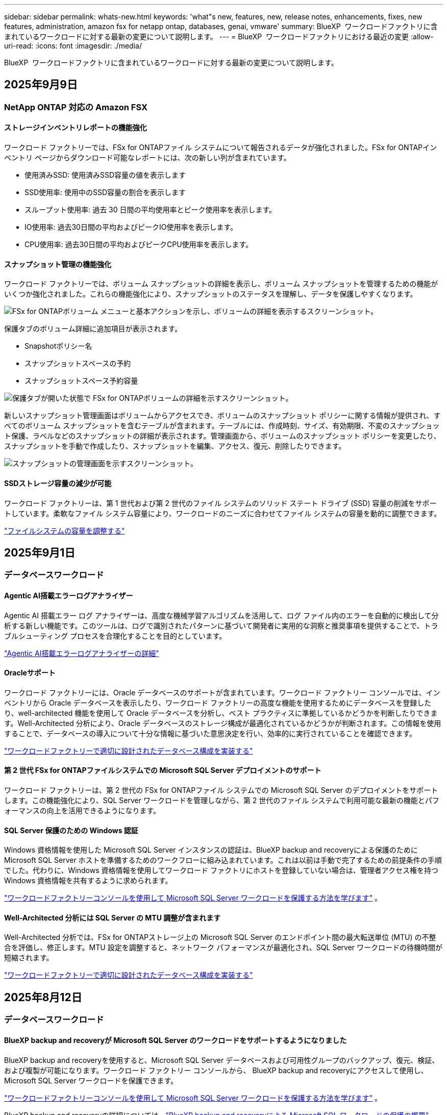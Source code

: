 ---
sidebar: sidebar 
permalink: whats-new.html 
keywords: 'what"s new, features, new, release notes, enhancements, fixes, new features, administration, amazon fsx for netapp ontap, databases, genai, vmware' 
summary: BlueXP  ワークロードファクトリに含まれているワークロードに対する最新の変更について説明します。 
---
= BlueXP  ワークロードファクトリにおける最近の変更
:allow-uri-read: 
:icons: font
:imagesdir: ./media/


[role="lead"]
BlueXP  ワークロードファクトリに含まれているワークロードに対する最新の変更について説明します。



== 2025年9月9日



=== NetApp ONTAP 対応の Amazon FSX



==== ストレージインベントリレポートの機能強化

ワークロード ファクトリーでは、FSx for ONTAPファイル システムについて報告されるデータが強化されました。FSx for ONTAPインベントリ ページからダウンロード可能なレポートには、次の新しい列が含まれています。

* 使用済みSSD: 使用済みSSD容量の値を表示します
* SSD使用率: 使用中のSSD容量の割合を表示します
* スループット使用率: 過去 30 日間の平均使用率とピーク使用率を表示します。
* IO使用率: 過去30日間の平均およびピークIO使用率を表示します。
* CPU使用率: 過去30日間の平均およびピークCPU使用率を表示します。




==== スナップショット管理の機能強化

ワークロード ファクトリーでは、ボリューム スナップショットの詳細を表示し、ボリューム スナップショットを管理するための機能がいくつか強化されました。これらの機能強化により、スナップショットのステータスを理解し、データを保護しやすくなります。

image:screenshot-menu-view-volume-details.png["FSx for ONTAPボリューム メニューと基本アクションを示し、ボリュームの詳細を表示するスクリーンショット。"]

保護タブのボリューム詳細に追加項目が表示されます。

* Snapshotポリシー名
* スナップショットスペースの予約
* スナップショットスペース予約容量


image:screenshot-volume-details-protection.png["保護タブが開いた状態で FSx for ONTAPボリュームの詳細を示すスクリーンショット。"]

新しいスナップショット管理画面はボリュームからアクセスでき、ボリュームのスナップショット ポリシーに関する情報が提供され、すべてのボリューム スナップショットを含むテーブルが含まれます。テーブルには、作成時刻、サイズ、有効期限、不変のスナップショット保護、ラベルなどのスナップショットの詳細が表示されます。管理画面から、ボリュームのスナップショット ポリシーを変更したり、スナップショットを手動で作成したり、スナップショットを編集、アクセス、復元、削除したりできます。

image:screenshot-manage-snapshots-screen.png["スナップショットの管理画面を示すスクリーンショット。"]



==== SSDストレージ容量の減少が可能

ワークロード ファクトリーは、第 1 世代および第 2 世代のファイル システムのソリッド ステート ドライブ (SSD) 容量の削減をサポートしています。柔軟なファイル システム容量により、ワークロードのニーズに合わせてファイル システムの容量を動的に調整できます。

link:https://docs.netapp.com/us-en/workload-fsx-ontap/increase-file-system-capacity.html["ファイルシステムの容量を調整する"]



== 2025年9月1日



=== データベースワークロード



==== Agentic AI搭載エラーログアナライザー

Agentic AI 搭載エラー ログ アナライザーは、高度な機械学習アルゴリズムを活用して、ログ ファイル内のエラーを自動的に検出して分析する新しい機能です。このツールは、ログで識別されたパターンに基づいて開発者に実用的な洞察と推奨事項を提供することで、トラブルシューティング プロセスを合理化することを目的としています。

link:https://docs.netapp.com/us-en/workload-databases/analyze-error-logs.html["Agentic AI搭載エラーログアナライザーの詳細"]



==== Oracleサポート

ワークロード ファクトリーには、Oracle データベースのサポートが含まれています。ワークロード ファクトリー コンソールでは、インベントリから Oracle データベースを表示したり、ワークロード ファクトリーの高度な機能を使用するためにデータベースを登録したり、well-architected 機能を使用して Oracle データベースを分析し、ベスト プラクティスに準拠しているかどうかを判断したりできます。Well-Architected 分析により、Oracle データベースのストレージ構成が最適化されているかどうかが判断されます。この情報を使用することで、データベースの導入について十分な情報に基づいた意思決定を行い、効率的に実行されていることを確認できます。

link:https://docs.netapp.com/us-en/workload-databases/optimize-configurations.html["ワークロードファクトリーで適切に設計されたデータベース構成を実装する"]



==== 第 2 世代 FSx for ONTAPファイルシステムでの Microsoft SQL Server デプロイメントのサポート

ワークロード ファクトリーは、第 2 世代の FSx for ONTAPファイル システムでの Microsoft SQL Server のデプロイメントをサポートします。この機能強化により、SQL Server ワークロードを管理しながら、第 2 世代のファイル システムで利用可能な最新の機能とパフォーマンスの向上を活用できるようになります。



==== SQL Server 保護のための Windows 認証

Windows 資格情報を使用した Microsoft SQL Server インスタンスの認証は、BlueXP backup and recoveryによる保護のために Microsoft SQL Server ホストを準備するためのワークフローに組み込まれています。これは以前は手動で完了するための前提条件の手順でした。代わりに、Windows 資格情報を使用してワークロード ファクトリにホストを登録していない場合は、管理者アクセス権を持つ Windows 資格情報を共有するように求められます。

link:https://docs.netapp.com/us-en/workload-databases/protect-sql-server.html["ワークロードファクトリーコンソールを使用して Microsoft SQL Server ワークロードを保護する方法を学びます"] 。



==== Well-Architected 分析には SQL Server の MTU 調整が含まれます

Well-Architected 分析では、FSx for ONTAPストレージ上の Microsoft SQL Server のエンドポイント間の最大転送単位 (MTU) の不整合を評価し、修正します。MTU 設定を調整すると、ネットワーク パフォーマンスが最適化され、SQL Server ワークロードの待機時間が短縮されます。

link:https://docs.netapp.com/us-en/workload-databases/optimize-configurations.html["ワークロードファクトリーで適切に設計されたデータベース構成を実装する"]



== 2025年8月12日



=== データベースワークロード



==== BlueXP backup and recoveryが Microsoft SQL Server のワークロードをサポートするようになりました

BlueXP backup and recoveryを使用すると、Microsoft SQL Server データベースおよび可用性グループのバックアップ、復元、検証、および複製が可能になります。ワークロード ファクトリー コンソールから、 BlueXP backup and recoveryにアクセスして使用し、Microsoft SQL Server ワークロードを保護できます。

link:https://docs.netapp.com/us-en/workload-databases/protect-sql-server.html["ワークロードファクトリーコンソールを使用して Microsoft SQL Server ワークロードを保護する方法を学びます"] 。

BlueXP backup and recoveryの詳細については、link:https://docs.netapp.com/us-en/bluexp-backup-recovery/br-use-mssql-protect-overview.html["BlueXP backup and recoveryによる Microsoft SQL ワークロードの保護の概要"^] 。



== 2025年8月4日



=== データベースワークロード



==== Well-Architected分析には高可用性クラスタの検証が含まれる

Well-Architected 分析に、高可用性クラスターの検証が含まれるようになりました。この検証では、両方のノードのディスクの可用性と構成、Windows クラスターの構成、フェールオーバーの準備状況など、サーバー側からのすべてのクラスター関連の構成がチェックされます。これにより、Windows クラスターが適切にセットアップされ、必要に応じて正常にフェールオーバーできるようになります。

link:https://docs.netapp.com/us-en/workload-databases/optimize-configurations.html["ワークロードファクトリーで適切に設計されたデータベース構成を実装する"]



==== インスタンスに利用可能なマルチレベルメニュー

ワークロード ファクトリー コンソールに、インスタンスのマルチレベル メニューが追加されました。この変更により、インスタンスを管理するための、より整理された直感的なナビゲーション構造が提供されます。インスタンス管理のメニュー オプションには、インスタンス ダッシュボードの表示、データベースの表示、データベースの作成、サンドボックス クローンの作成などがあります。

image:manage-instance-table-menu.png["複数レベルのメニュー構造を持つインスタンス テーブル メニューのスクリーンショット。インスタンス テーブル メニューを選択し、インスタンスを管理して、データベースを表示し、データベースを作成し、サンドボックス クローンを作成します。"]



==== 節約を模索するための新しい認証オプション

いつ `NT Authority\SYSTEM`ユーザーがMicrosoft SQL Serverに対して十分な権限を持っていない場合は、SQL Serverの資格情報で認証するか、不足しているSQL Serverの権限を追加することができます。 `NT Authority\SYSTEM` 。

link:https://docs.netapp.com/us-en/workload-databases/explore-savings.html["Amazon FSx for NetApp ONTAPでデータベース環境の潜在的なコスト削減を模索"]



== 2025年8月3日



=== NetApp ONTAP 対応の Amazon FSX



==== レプリケーション関係タブの機能強化

レプリケーション関係テーブルにいくつかの新しい列が追加され、*レプリケーション関係*タブでレプリケーション関係に関する詳細情報が表示されるようになりました。テーブルには次の列が含まれるようになりました。

* SnapMirrorポリシー
* ソースファイルシステム
* ターゲットファイルシステム
* 関係の状態
* 最終転送時間




==== NetApp のAI による自律型ランサムウェア保護 (ARP/AI) の機能強化

このリリースでは、ランサムウェア保護機能への人工知能の統合をより適切に反映するために、「NetApp Autonomous Ransomware Protection with AI (ARP/AI)」という更新された用語が導入されています。

さらに、ARP/AI には次の機能強化が加えられました。

* ボリューム レベルの ARP/AI: ボリューム レベルで ARP/AI を有効にできるようになり、FSx for ONTAPファイル システム内の特定のボリュームを保護できるようになりました。
* 自動スナップショット作成: ARP/AI ポリシーを設定して自動スナップショットを作成し、ARP/AI が有効になっているボリュームのスナップショットを作成する頻度を定義して、データ保護戦略を強化できます。
* 不変スナップショット: ARP/AI は、削除または変更できない不変スナップショットをサポートするようになり、ランサムウェア攻撃に対するセキュリティがさらに強化されました。
* 検出: ボリューム レベルでの高エントロピー データ レート、ファイル作成レート、ファイルの名前変更レート、ファイル削除レート、動作分析、およびこれまでに見たことのないファイル拡張子など、さまざまな検出方法が含まれており、異常や潜在的なランサムウェア攻撃の検出に役立ちます。


link:https://docs.netapp.com/us-en/workload-fsx-ontap/ransomware-protection.html["NetApp Autonomous Ransomware Protection with AI (ARP/AI) でデータを保護します"]



==== Well-Architected 分析の更新

ワークロード ファクトリーでは、次の構成について FSx for ONTAPファイル システムを分析するようになりました。

* 長期保存データの信頼性: ソース ボリュームのスナップショット ポリシーに割り当てられたラベルが、長期保存ポリシーに割り当てられたラベルと同一であるかどうかを確認します。ラベルが同一である場合、ソース ボリュームとターゲット ボリューム間のデータ レプリケーションは信頼できます。
* NetApp Autonomous Ransomware Protection with AI (ARP/AI): ファイル システムで ARP/AI が有効になっているかどうかを確認します。この機能は、ランサムウェア攻撃を検出して回復するのに役立ちます。


link:https://docs.netapp.com/us-en/workload-fsx-ontap/improve-configurations.html["FSx for ONTAPファイルシステムの Well-Architected ステータスを表示します"]



==== Well-Architected 分析から構成を除外する

これで、well-archected 分析から 1 つ以上の構成を除外できるようになりました。これにより、現時点で対処したくない特定の構成を無視できます。

link:https://docs.netapp.com/us-en/workload-fsx-ontap/improve-configurations.html["Well-Architected 分析から構成を除外する"]



==== リンク作成のための Terraform サポート

Codebox から Terraform を使用して、FSx for ONTAPファイル システムとの関連付けのためのリンクを作成できるようになりました。この機能は、リンクを手動で作成するユーザー向けです。

link:https://docs.netapp.com/us-en/workload-fsx-ontap/create-link.html["LambdaリンクでFSx for ONTAPファイルシステムに接続"]



==== ストレージの節約を探索するための新しいリージョンのサポート

Amazon Elastic Block Store (EBS)、FSx for Windows File Server、Elastic File Systems (EFS) の節約を検討するために、次の新しいリージョンがサポートされるようになりました。

* メキシコ
* タイ




==== SMB/CIFS共有の作成と管理の機能強化

ボリューム内のディレクトリを指す SMB/CIFS 共有を作成できるようになりました。ボリューム内で、どの共有が存在するか、共有がどこを指しているか、特定のユーザーとグループに付与されている権限を確認できます。

データ保護ボリュームの場合、SMB/CIFS 共有を作成するフローに、マウント目的でボリュームへのジャンクション パスの作成が含まれるようになりました。

link:https://review.docs.netapp.com/us-en/workload-fsx-ontap_grogu-5684-wa-dismiss/manage-cifs-share.html#create-a-cifs-share-for-a-volume["ボリュームのCIFS共有を作成する"]



=== VMwareワークロード



==== Amazon Elastic VMWare Service の移行アドバイザーのサポートが強化されました

Amazon Elastic VMware Service 移行アドバイザーは、Amazon FSx for NetApp ONTAPファイルシステムの自動デプロイとマウントをサポートするようになりました。これにより、Amazon EVS 環境への移行が完了したら、FSx for ONTAPファイルシステムに VM のデプロイを開始できるようになります。

https://docs.netapp.com/us-en/workload-vmware/launch-migration-advisor-evs-manual.html["移行アドバイザーを使用して Amazon EVS のデプロイメント計画を作成する"]



==== Amazon Elastic VMware Service への移行によるコスト削減額を計算する

VMware ワークロードを Amazon Elastic VMware Service (EVS) に移行することで得られる潜在的なコスト削減を検討できるようになりました。節約計算ツールを使用すると、基盤ストレージとしてAmazon FSx for NetApp ONTAP を使用した場合と使用しない場合の Amazon EVS のコストを比較できます。計算機は、環境の特性を調整すると、潜在的な節約額をリアルタイムで表示します。

https://docs.netapp.com/us-en/workload-vmware/calculate-evs-savings.html["BlueXP workload factoryで Amazon Elastic VMware Service の割引を探る"]



=== 生成AIワークロード



==== 構造化データ結果の安全な保存

チャットボットのクエリ結果に構造化データが含まれている場合、GenAI はその結果を Amazon S3 バケットに保存できます。これらの結果が S3 バケットに保存されると、チャット セッション内のダウンロード リンクを使用してダウンロードできます。

link:https://docs.netapp.com/us-en/workload-genai/knowledge-base/create-knowledgebase.html["生成AIナレッジベースの作成"]



==== MCP サーバーの可用性

NetApp は現在、GenAI 用のBlueXP workload factoryを備えた Model Context Protocol (MCP) サーバーを提供しています。サーバーをローカルにインストールすると、外部の MCP クライアントが GenAI ナレッジ ベースからクエリ結果を検出して取得できるようになります。

link:https://github.com/NetApp/mcp/tree/main/NetApp-KnowledgeBase-MCP-server["NetAppワークロード ファクトリー GenAI MCP サーバー"^]



== 2025年6月30日



=== データベースワークロード



==== BlueXPワークロードファクトリー通知サービスのサポート

BlueXP ワークロードファクトリー通知サービスを使用すると、ワークロードファクトリーは BlueXP アラートサービスまたは Amazon SNS トピックに通知を送信できます。BlueXPアラートに送信された通知は、BlueXP アラートパネルに表示されます。ワークロードファクトリーが Amazon SNS トピックに通知を発行すると、トピックのサブスクライバー（ユーザーや他のアプリケーションなど）は、トピックに設定されたエンドポイント（E メールや SMS メッセージなど）で通知を受け取ります。

link:https://docs.netapp.com/us-en/workload-setup-admin/configure-notifications.html["BlueXPワークロードファクトリー通知を構成する"^]

ワークロード ファクトリーは、データベースに対して次の通知を提供します。

* よく設計されたレポート
* ホストの展開




==== インスタンス登録のオンボーディング強化

Workload Factory for DatabasesAmazon FSx for NetApp ONTAPストレージで実行されているインスタンスを登録するためのオンボーディング プロセスが改善されました。登録するインスタンスを一括で選択できるようになりました。インスタンスが登録されると、ワークロード ファクトリー コンソール内でデータベース リソースを作成および管理できるようになります。

link:https://docs.netapp.com/us-en/workload-databases/manage-instance.html["インスタンス管理"]



==== Microsoft マルチパス I/O タイムアウト設定の分析と修正

データベース インスタンスの well-architected ステータスに、Microsoft Multipath I/O (MPIO) タイムアウト設定の分析と修正が含まれるようになりました。  MPIO タイムアウトを 60 秒に設定すると、フェイルオーバー中の FSx for ONTAPストレージの接続性と安定性が確保されます。  MPIO 設定が適切に設定されていない場合、ワークロード ファクトリーは MPIO タイムアウト値を 60 秒に設定する修正を提供します。

link:https://docs.netapp.com/us-en/workload-databases/optimize-configurations.html["ワークロードファクトリーで適切に設計されたデータベース構成を実装する"]



==== インスタンスインベントリのグラフィックの強化

インスタンス インベントリ画面では、スループットや IOPS などのさまざまなリソース使用率グラフに 7 日間のデータが表示されるようになり、ワークロード ファクトリー コンソールから SQL ノードのパフォーマンスをより効率的に監視できるようになりました。  SQL ノードから収集されたパフォーマンスメトリクスは Amazon CloudWatch に保存され、Logs Insights や環境内の他の分析サービスとの統合に使用できます。

インベントリ内のインスタンスとデータベースのタブでは、保護の説明と視覚化が強化されました。



==== ワークロードファクトリーでの Windows 認証のサポート

現在、ワークロード ファクトリーは、インスタンスを登録し、管理機能のメリットを享受するために、Windows 認証ユーザーを使用した SQL Server 認証をサポートしています。

link:https://docs.netapp.com/us-en/workload-databases/register-instance.html["データベースのワークロードファクトリーにインスタンスを登録する"]



== 2025年6月29日



=== NetApp ONTAP 対応の Amazon FSX



==== BlueXPワークロードファクトリー通知サービスのサポート

BlueXP ワークロードファクトリー通知サービスを使用すると、ワークロードファクトリーは BlueXP アラートサービスまたは Amazon SNS トピックに通知を送信できます。BlueXPアラートに送信された通知は、BlueXP アラートパネルに表示されます。ワークロードファクトリーが Amazon SNS トピックに通知を発行すると、トピックのサブスクライバー（ユーザーや他のアプリケーションなど）は、トピックに設定されたエンドポイント（E メールや SMS メッセージなど）で通知を受け取ります。

link:https://docs.netapp.com/us-en/workload-setup-admin/configure-notifications.html["BlueXPワークロードファクトリー通知を構成する"^]



==== ストレージダッシュボードの機能強化

ワークロードファクトリーコンソールのストレージダッシュボードに、コスト削減の機会を示す新しいカードが追加されました。ダッシュボード上部のカードには、Amazon Elastic Block Store (EBS)、Amazon FSx for Windows File Server、Amazon Elastic File Systems (EFS) で実行されているストレージ環境におけるコスト削減の機会の数が表示されます。ダッシュボード下部には、Amazon ストレージサービス (EBS、FSx for Windows File Server、EFS) ごとのコスト削減の機会を示す 3 つの新しいカードが追加されました。すべてのカードから、コスト削減の機会をより詳細に確認できます。

FSx for ONTAP の保護範囲カードとレプリケーション関係の健全性カードから、FSx for ONTAP ファイルシステム内に部分的に保護されているボリュームがあるかどうか、またレプリケーション関係に関する問題を調査できます。どちらの場合も、問題を解決するためのアクションを実行できます。



==== 音量タブの機能強化

ワークロードファクトリーコンソールの「ボリューム」タブが強化され、FSx for ONTAPファイルシステムのより包括的なビューが提供されるようになりました。強化された機能には、SSD容量、容量プール、NetApp Autonomous Ransomware Protection with AI（ARP/AI）の新しいカードが含まれます。これらのカードには、ファイルシステム内のすべてのボリュームの容量使用率とARP/AI保護の概要が表示されます。



==== 第2世代のAmazon FSx for NetApp ONTAPファイルシステムをサポート

ワークロードファクトリーは、第2世代Amazon FSx for NetApp ONTAPファイルシステムのサポートを開始しました。ワークロードファクトリーコンソールで、第2世代ファイルシステムの作成、管理、モニタリングが可能です。すべての新しい商用リージョンがサポートされています。

link:https://docs.netapp.com/us-en/workload-fsx-ontap/create-file-system.html["ワークロードファクトリーで第2世代のファイルシステムを作成する"]



==== ボリューム容量の再バランス調整のためのFlexVolボリュームのサポート

FlexVolは、ワークロードファクトリーコンソール内で検出できます。FlexVolのバランスを確認し、新規ファイルの追加やファイルの増加によって時間の経過とともに不均衡が生じた場合は、FlexVolをリバランスして容量を再配分できます。

link:https://docs.netapp.com/us-en/workload-fsx-ontap/rebalance-volume.html["FlexVolボリュームの容量を再調整する"]



==== 用語の更新

ワークロード ファクトリー コンソールで、「Autonomous Ransomware Protection」(ARP) という用語が「NetApp Autonomous Ransomware Protection with AI」(ARP/AI) に更新されました。



==== 新しいボリュームでは ARP/AI がデフォルトで有効になっています

ワークロードファクトリーコンソールで新しいボリュームを作成すると、ファイルシステムにARP/AIポリシーが設定されている場合、NetApp Autonomous Ransomware Protection with AI（ARP/AI）がデフォルトで有効化されます。つまり、ボリュームはAIを活用した検出・対応機能によってランサムウェア攻撃から自動的に保護されます。

link:https://docs.netapp.com/us-en/workload-fsx-ontap/create-volume.html["ワークロードファクトリーでボリュームを作成する"]



==== 不変ファイルのレプリケーションサポート

ワークロードファクトリーは、FSx for ONTAP システム間で不変ボリュームを複製し、重要なデータを誤削除やランサムウェアなどの悪意のある攻撃から保護します。複製先のボリュームとそのホストファイルシステムは不変（ロック）状態となり、保持期間が終了するまで、複製先のファイルシステム内のデータは変更または削除できません。

link:https://docs.netapp.com/us-en/workload-fsx-ontap/create-replication.html["レプリケーション関係を作成する方法を学ぶ"]



==== リンク作成中にIAM実行ロールと権限を管理する

ワークロードファクトリーコンソールでリンクを作成する際に、IAM 実行ロールとそれに紐付けられた権限ポリシーを管理できるようになりました。リンクは、ワークロードファクトリーアカウントと 1 つ以上の FSx for ONTAP ファイルシステム間の接続を確立します。IAM実行ロールとリンク権限の割り当てには、自動割り当てとユーザー指定の 2 つのオプションがあります。ワークロードファクトリーで実行ロールとそれに紐付けられた権限ポリシーを管理することで、サードパーティ製のコードを使用する必要がなくなります。

link:https://docs.netapp.com/us-en/workload-fsx-ontap/create-link.html["LambdaリンクでFSx for ONTAPファイルシステムに接続"]



=== VMwareワークロード



==== Amazon Elastic VMWare Service の移行アドバイザーサポートの導入

BlueXPのVMware向けワークロードファクトリーが、Amazon Elastic VMware Serviceをサポートするようになりました。移行アドバイザーを使用することで、オンプレミスのVMwareワークロードをAmazon Elastic VMware Serviceに迅速に移行できます。これにより、アプリケーションのリファクタリングやプラットフォーム変更を行うことなく、コストを最適化し、VMware環境をより細かく制御できるようになります。

https://docs.netapp.com/us-en/workload-vmware/launch-migration-advisor-evs-manual.html["移行アドバイザーを使用して Amazon EVS のデプロイメント計画を作成する"]



=== 生成AIワークロード



==== 汎用 NFS/SMB ファイルシステムでホストされるデータソースのサポート

汎用SMBまたはNFS共有からデータソースを追加できるようになりました。これにより、Amazon FSx for NetApp ONTAP以外のファイルシステムでホストされているボリュームに保存されているファイルも含めることができます。

https://docs.netapp.com/us-en/workload-genai/knowledge-base/create-knowledgebase.html#add-data-sources-to-the-knowledge-base["ナレッジベースにデータソースを追加する"]

https://docs.netapp.com/us-en/workload-genai/connector/define-connector.html#add-data-sources-to-the-connector["コネクタにデータソースを追加する"]



=== セットアップと管理



==== データベースの権限の更新

データベースの _読み取り専用_ モードで次の権限が利用できるようになりました。  `cloudwatch:GetMetricData` 。

https://docs.netapp.com/us-en/workload-setup-admin/permissions-reference.html#change-log["アクセス権参照変更ログ"]



==== BlueXPワークロードファクトリー通知サービスのサポート

BlueXP ワークロードファクトリー通知サービスを使用すると、ワークロードファクトリーは BlueXP アラートサービスまたは Amazon SNS トピックに通知を送信できます。BlueXPアラートに送信された通知は、BlueXP アラートパネルに表示されます。ワークロードファクトリーが Amazon SNS トピックに通知を発行すると、トピックのサブスクライバー（ユーザーや他のアプリケーションなど）は、トピックに設定されたエンドポイント（E メールや SMS メッセージなど）で通知を受け取ります。

https://docs.netapp.com/us-en/workload-setup-admin/configure-notifications.html["BlueXPワークロードファクトリー通知を構成する"]



== 2025年6月16日



=== ビルダーのワークロード



==== クローンサポート

BlueXP Workload Factory for Builders でプロジェクトのクローンを作成できるようになりました。プロジェクトのクローンを作成すると、Builders はスナップショットから、元のプロジェクトと同じ構成の新しいプロジェクトを作成します。クローン作成は、類似のプロジェクトを素早く作成したり、テスト目的で使用する場合に便利です。新しいプロジェクトのクローンは、Builders の指示に従ってマウントできます。

https://docs.netapp.com/us-en/workload-builders/version-projects.html["ビルダープロジェクトの BlueXP ワークロード ファクトリーのバージョンを管理する"]
